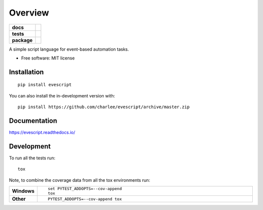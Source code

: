 ========
Overview
========

.. start-badges

.. list-table::
    :stub-columns: 1

    * - docs
      - |docs|
    * - tests
      - | |travis|
        |
    * - package
      - | |version| |wheel| |supported-versions| |supported-implementations|
        | |commits-since|
.. |docs| image:: https://readthedocs.org/projects/evescript/badge/?style=flat
    :target: https://evescript.readthedocs.io/
    :alt: Documentation Status

.. |travis| image:: https://api.travis-ci.com/charlee/evescript.svg?branch=master
    :alt: Travis-CI Build Status
    :target: https://travis-ci.com/github/charlee/evescript

.. |version| image:: https://img.shields.io/pypi/v/evescript.svg
    :alt: PyPI Package latest release
    :target: https://pypi.org/project/evescript

.. |wheel| image:: https://img.shields.io/pypi/wheel/evescript.svg
    :alt: PyPI Wheel
    :target: https://pypi.org/project/evescript

.. |supported-versions| image:: https://img.shields.io/pypi/pyversions/evescript.svg
    :alt: Supported versions
    :target: https://pypi.org/project/evescript

.. |supported-implementations| image:: https://img.shields.io/pypi/implementation/evescript.svg
    :alt: Supported implementations
    :target: https://pypi.org/project/evescript

.. |commits-since| image:: https://img.shields.io/github/commits-since/charlee/evescript/v0.0.0.svg
    :alt: Commits since latest release
    :target: https://github.com/charlee/evescript/compare/v0.0.0...master



.. end-badges

A simple script language for event-based automation tasks.

* Free software: MIT license

Installation
============

::

    pip install evescript

You can also install the in-development version with::

    pip install https://github.com/charlee/evescript/archive/master.zip


Documentation
=============


https://evescript.readthedocs.io/


Development
===========

To run all the tests run::

    tox

Note, to combine the coverage data from all the tox environments run:

.. list-table::
    :widths: 10 90
    :stub-columns: 1

    - - Windows
      - ::

            set PYTEST_ADDOPTS=--cov-append
            tox

    - - Other
      - ::

            PYTEST_ADDOPTS=--cov-append tox
